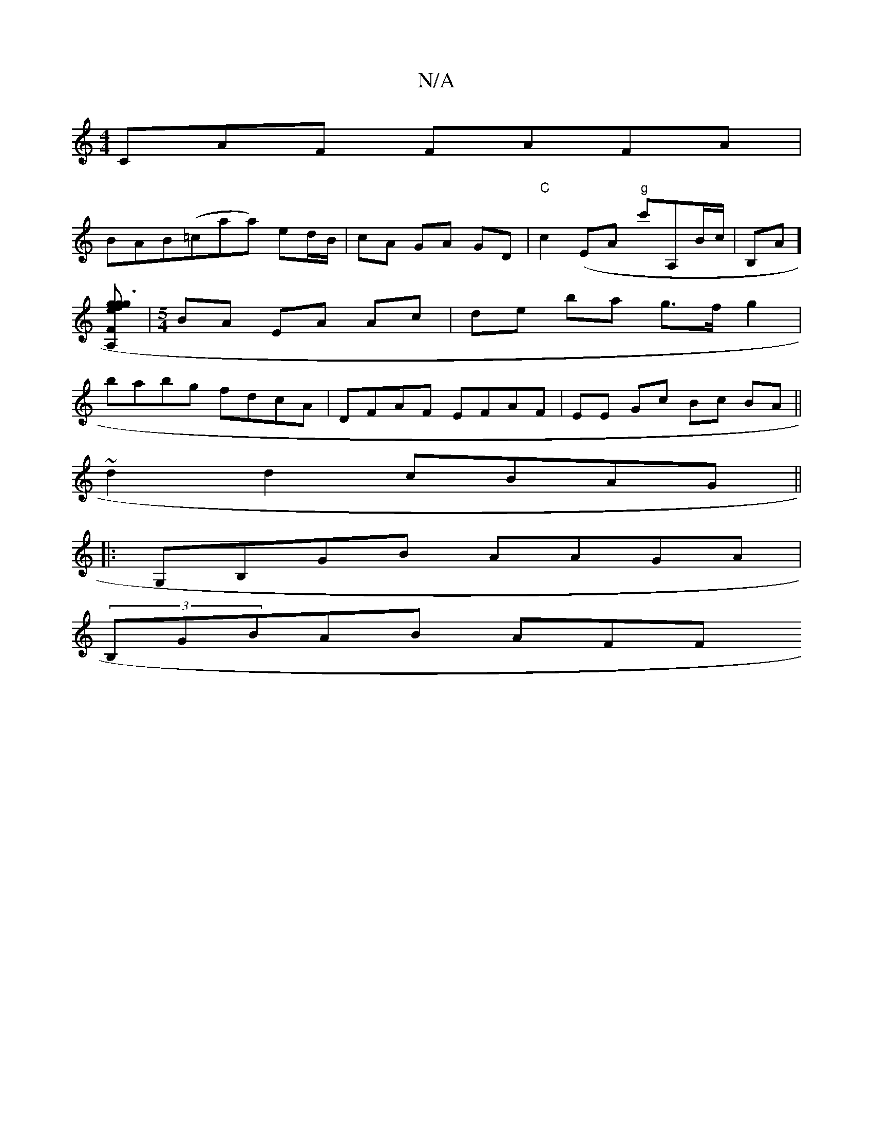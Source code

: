 X:1
T:N/A
M:4/4
R:N/A
K:Cmajor
CAF FAFA |
BAB(=caa) ed/B/ | cA GA GD | "C"c2(EA "g"c'A,B/c/|B,A][A, F {g}g3{f}ge] |[M:5/4]BA EA Ac | de ba g>f g2 | babg fdcA | DFAF EFAF | EE Gc Bc BA ||
~d2 d2 cBAG ||
|: G,B,GB AAGA |
(3B,GBAB AFF